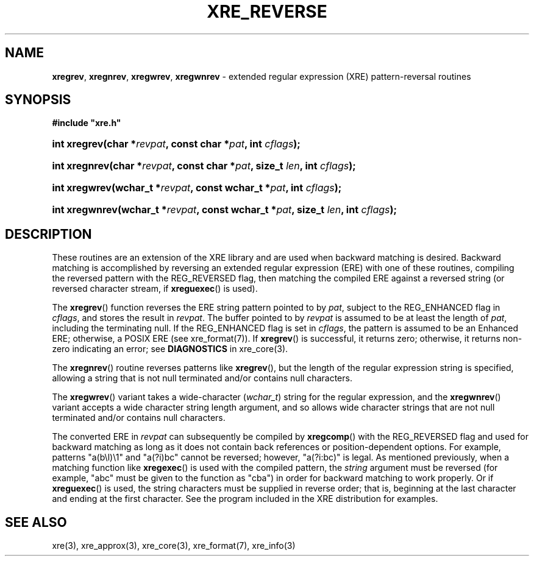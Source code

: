 .ad l
.TH XRE_REVERSE 3 2020-03-14 "Ver. 1.0.0" "XRE Library Documentation"
.nh \" Turn off hyphenation.
.SH NAME
\fBxregrev\fR, \fBxregnrev\fR, \fBxregwrev\fR,
\fBxregwnrev\fR - extended regular expression (XRE) pattern-reversal routines
.SH SYNOPSIS
\fB#include "xre.h"\fR
.HP 2
\fBint xregrev(char *\fIrevpat\fB, const char *\fIpat\fB, int \fIcflags\fB);\fR
.HP 2
\fBint xregnrev(char *\fIrevpat\fB, const char *\fIpat\fB, size_t \fIlen\fB, int \fIcflags\fB);\fR
.HP 2
\fBint xregwrev(wchar_t *\fIrevpat\fB, const wchar_t *\fIpat\fB, int \fIcflags\fB);\fR
.HP 2
\fBint xregwnrev(wchar_t *\fIrevpat\fB, const wchar_t *\fIpat\fB, size_t \fIlen\fB, int \fIcflags\fB);\fR
.SH DESCRIPTION
These routines are an extension of the XRE library and are used when backward matching is desired.  Backward matching is
accomplished by reversing an extended regular expression (ERE) with one of these routines, compiling the reversed pattern with
the REG_REVERSED flag, then matching the compiled ERE against a reversed string (or reversed character stream, if
\fBxreguexec\fR() is used).

The \fBxregrev\fR() function reverses the ERE string pattern pointed to
by \fIpat\fR, subject to the REG_ENHANCED flag in \fIcflags\fR, and stores the result in \fIrevpat\fR.  The buffer pointed to by
\fIrevpat\fR is assumed to be at least the length of \fIpat\fR, including the terminating null.  If the REG_ENHANCED flag is set
in \fIcflags\fR, the pattern is assumed to be an Enhanced ERE; otherwise, a POSIX ERE (see xre_format(7)).  If \fBxregrev\fR()
is successful, it returns zero; otherwise, it returns non-zero indicating an error; see \fBDIAGNOSTICS\fR in xre_core(3).
.PP
The \fBxregnrev\fR() routine reverses patterns like \fBxregrev\fR(), but the length of the regular expression string is
specified, allowing a string that is not null terminated and/or contains null characters.
.PP
The \fBxregwrev\fR() variant takes a wide-character (\fIwchar_t\fR) string for the regular expression, and the
\fBxregwnrev\fR() variant accepts a wide character string length argument, and so allows wide character strings that are not
null terminated and/or contains null characters.
.PP
The converted ERE in \fIrevpat\fR can subsequently be compiled by \fBxregcomp\fR() with the REG_REVERSED flag and used for
backward matching as long as it does not contain back references or position-dependent options.  For example, patterns
"a(b\\l)\\1" and "a(?i)bc" cannot be reversed; however, "a(?i:bc)" is legal.  As mentioned previously,
when a matching function like
\fBxregexec\fR() is used with the compiled pattern, the \fIstring\fR argument must be reversed (for example, "abc" must be given
to the function as "cba") in order for backward matching to work properly.  Or if \fBxreguexec\fR() is used, the string
characters must be supplied in reverse order; that is, beginning at the last character and ending at the first character.  See
the program included in the XRE distribution for examples.
.SH SEE ALSO
xre(3), xre_approx(3), xre_core(3), xre_format(7), xre_info(3)
